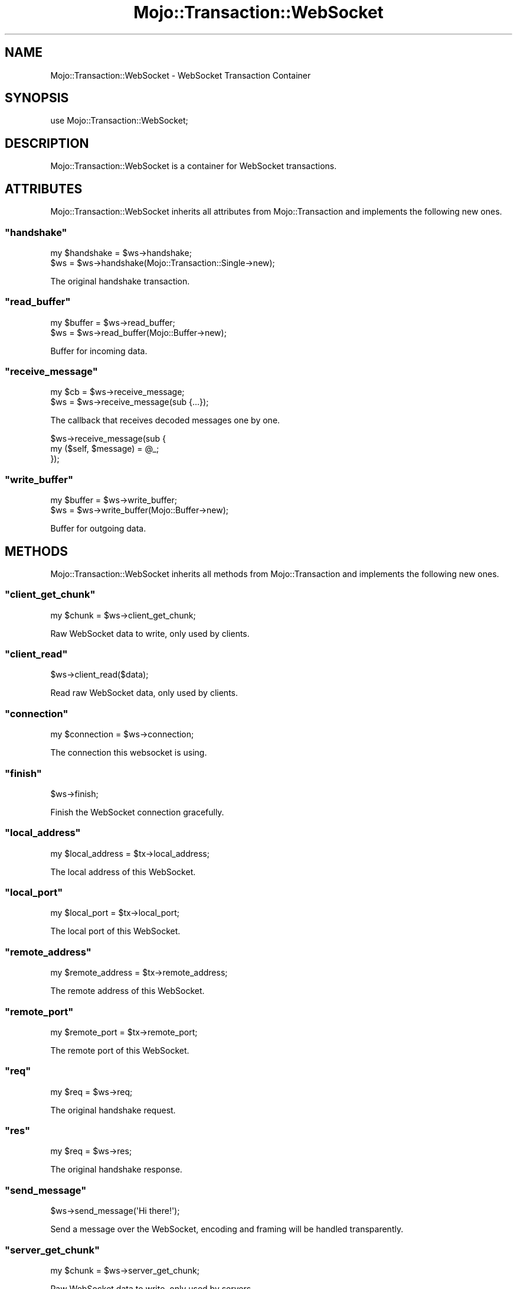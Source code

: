 .\" Automatically generated by Pod::Man 2.23 (Pod::Simple 3.13)
.\"
.\" Standard preamble:
.\" ========================================================================
.de Sp \" Vertical space (when we can't use .PP)
.if t .sp .5v
.if n .sp
..
.de Vb \" Begin verbatim text
.ft CW
.nf
.ne \\$1
..
.de Ve \" End verbatim text
.ft R
.fi
..
.\" Set up some character translations and predefined strings.  \*(-- will
.\" give an unbreakable dash, \*(PI will give pi, \*(L" will give a left
.\" double quote, and \*(R" will give a right double quote.  \*(C+ will
.\" give a nicer C++.  Capital omega is used to do unbreakable dashes and
.\" therefore won't be available.  \*(C` and \*(C' expand to `' in nroff,
.\" nothing in troff, for use with C<>.
.tr \(*W-
.ds C+ C\v'-.1v'\h'-1p'\s-2+\h'-1p'+\s0\v'.1v'\h'-1p'
.ie n \{\
.    ds -- \(*W-
.    ds PI pi
.    if (\n(.H=4u)&(1m=24u) .ds -- \(*W\h'-12u'\(*W\h'-12u'-\" diablo 10 pitch
.    if (\n(.H=4u)&(1m=20u) .ds -- \(*W\h'-12u'\(*W\h'-8u'-\"  diablo 12 pitch
.    ds L" ""
.    ds R" ""
.    ds C` ""
.    ds C' ""
'br\}
.el\{\
.    ds -- \|\(em\|
.    ds PI \(*p
.    ds L" ``
.    ds R" ''
'br\}
.\"
.\" Escape single quotes in literal strings from groff's Unicode transform.
.ie \n(.g .ds Aq \(aq
.el       .ds Aq '
.\"
.\" If the F register is turned on, we'll generate index entries on stderr for
.\" titles (.TH), headers (.SH), subsections (.SS), items (.Ip), and index
.\" entries marked with X<> in POD.  Of course, you'll have to process the
.\" output yourself in some meaningful fashion.
.ie \nF \{\
.    de IX
.    tm Index:\\$1\t\\n%\t"\\$2"
..
.    nr % 0
.    rr F
.\}
.el \{\
.    de IX
..
.\}
.\"
.\" Accent mark definitions (@(#)ms.acc 1.5 88/02/08 SMI; from UCB 4.2).
.\" Fear.  Run.  Save yourself.  No user-serviceable parts.
.    \" fudge factors for nroff and troff
.if n \{\
.    ds #H 0
.    ds #V .8m
.    ds #F .3m
.    ds #[ \f1
.    ds #] \fP
.\}
.if t \{\
.    ds #H ((1u-(\\\\n(.fu%2u))*.13m)
.    ds #V .6m
.    ds #F 0
.    ds #[ \&
.    ds #] \&
.\}
.    \" simple accents for nroff and troff
.if n \{\
.    ds ' \&
.    ds ` \&
.    ds ^ \&
.    ds , \&
.    ds ~ ~
.    ds /
.\}
.if t \{\
.    ds ' \\k:\h'-(\\n(.wu*8/10-\*(#H)'\'\h"|\\n:u"
.    ds ` \\k:\h'-(\\n(.wu*8/10-\*(#H)'\`\h'|\\n:u'
.    ds ^ \\k:\h'-(\\n(.wu*10/11-\*(#H)'^\h'|\\n:u'
.    ds , \\k:\h'-(\\n(.wu*8/10)',\h'|\\n:u'
.    ds ~ \\k:\h'-(\\n(.wu-\*(#H-.1m)'~\h'|\\n:u'
.    ds / \\k:\h'-(\\n(.wu*8/10-\*(#H)'\z\(sl\h'|\\n:u'
.\}
.    \" troff and (daisy-wheel) nroff accents
.ds : \\k:\h'-(\\n(.wu*8/10-\*(#H+.1m+\*(#F)'\v'-\*(#V'\z.\h'.2m+\*(#F'.\h'|\\n:u'\v'\*(#V'
.ds 8 \h'\*(#H'\(*b\h'-\*(#H'
.ds o \\k:\h'-(\\n(.wu+\w'\(de'u-\*(#H)/2u'\v'-.3n'\*(#[\z\(de\v'.3n'\h'|\\n:u'\*(#]
.ds d- \h'\*(#H'\(pd\h'-\w'~'u'\v'-.25m'\f2\(hy\fP\v'.25m'\h'-\*(#H'
.ds D- D\\k:\h'-\w'D'u'\v'-.11m'\z\(hy\v'.11m'\h'|\\n:u'
.ds th \*(#[\v'.3m'\s+1I\s-1\v'-.3m'\h'-(\w'I'u*2/3)'\s-1o\s+1\*(#]
.ds Th \*(#[\s+2I\s-2\h'-\w'I'u*3/5'\v'-.3m'o\v'.3m'\*(#]
.ds ae a\h'-(\w'a'u*4/10)'e
.ds Ae A\h'-(\w'A'u*4/10)'E
.    \" corrections for vroff
.if v .ds ~ \\k:\h'-(\\n(.wu*9/10-\*(#H)'\s-2\u~\d\s+2\h'|\\n:u'
.if v .ds ^ \\k:\h'-(\\n(.wu*10/11-\*(#H)'\v'-.4m'^\v'.4m'\h'|\\n:u'
.    \" for low resolution devices (crt and lpr)
.if \n(.H>23 .if \n(.V>19 \
\{\
.    ds : e
.    ds 8 ss
.    ds o a
.    ds d- d\h'-1'\(ga
.    ds D- D\h'-1'\(hy
.    ds th \o'bp'
.    ds Th \o'LP'
.    ds ae ae
.    ds Ae AE
.\}
.rm #[ #] #H #V #F C
.\" ========================================================================
.\"
.IX Title "Mojo::Transaction::WebSocket 3"
.TH Mojo::Transaction::WebSocket 3 "2010-01-27" "perl v5.8.8" "User Contributed Perl Documentation"
.\" For nroff, turn off justification.  Always turn off hyphenation; it makes
.\" way too many mistakes in technical documents.
.if n .ad l
.nh
.SH "NAME"
Mojo::Transaction::WebSocket \- WebSocket Transaction Container
.SH "SYNOPSIS"
.IX Header "SYNOPSIS"
.Vb 1
\&    use Mojo::Transaction::WebSocket;
.Ve
.SH "DESCRIPTION"
.IX Header "DESCRIPTION"
Mojo::Transaction::WebSocket is a container for WebSocket transactions.
.SH "ATTRIBUTES"
.IX Header "ATTRIBUTES"
Mojo::Transaction::WebSocket inherits all attributes from
Mojo::Transaction and implements the following new ones.
.ie n .SS """handshake"""
.el .SS "\f(CWhandshake\fP"
.IX Subsection "handshake"
.Vb 2
\&    my $handshake = $ws\->handshake;
\&    $ws           = $ws\->handshake(Mojo::Transaction::Single\->new);
.Ve
.PP
The original handshake transaction.
.ie n .SS """read_buffer"""
.el .SS "\f(CWread_buffer\fP"
.IX Subsection "read_buffer"
.Vb 2
\&    my $buffer = $ws\->read_buffer;
\&    $ws        = $ws\->read_buffer(Mojo::Buffer\->new);
.Ve
.PP
Buffer for incoming data.
.ie n .SS """receive_message"""
.el .SS "\f(CWreceive_message\fP"
.IX Subsection "receive_message"
.Vb 2
\&    my $cb = $ws\->receive_message;
\&    $ws    = $ws\->receive_message(sub {...});
.Ve
.PP
The callback that receives decoded messages one by one.
.PP
.Vb 3
\&    $ws\->receive_message(sub {
\&        my ($self, $message) = @_;
\&    });
.Ve
.ie n .SS """write_buffer"""
.el .SS "\f(CWwrite_buffer\fP"
.IX Subsection "write_buffer"
.Vb 2
\&    my $buffer = $ws\->write_buffer;
\&    $ws        = $ws\->write_buffer(Mojo::Buffer\->new);
.Ve
.PP
Buffer for outgoing data.
.SH "METHODS"
.IX Header "METHODS"
Mojo::Transaction::WebSocket inherits all methods from
Mojo::Transaction and implements the following new ones.
.ie n .SS """client_get_chunk"""
.el .SS "\f(CWclient_get_chunk\fP"
.IX Subsection "client_get_chunk"
.Vb 1
\&    my $chunk = $ws\->client_get_chunk;
.Ve
.PP
Raw WebSocket data to write, only used by clients.
.ie n .SS """client_read"""
.el .SS "\f(CWclient_read\fP"
.IX Subsection "client_read"
.Vb 1
\&    $ws\->client_read($data);
.Ve
.PP
Read raw WebSocket data, only used by clients.
.ie n .SS """connection"""
.el .SS "\f(CWconnection\fP"
.IX Subsection "connection"
.Vb 1
\&    my $connection = $ws\->connection;
.Ve
.PP
The connection this websocket is using.
.ie n .SS """finish"""
.el .SS "\f(CWfinish\fP"
.IX Subsection "finish"
.Vb 1
\&    $ws\->finish;
.Ve
.PP
Finish the WebSocket connection gracefully.
.ie n .SS """local_address"""
.el .SS "\f(CWlocal_address\fP"
.IX Subsection "local_address"
.Vb 1
\&    my $local_address = $tx\->local_address;
.Ve
.PP
The local address of this WebSocket.
.ie n .SS """local_port"""
.el .SS "\f(CWlocal_port\fP"
.IX Subsection "local_port"
.Vb 1
\&    my $local_port = $tx\->local_port;
.Ve
.PP
The local port of this WebSocket.
.ie n .SS """remote_address"""
.el .SS "\f(CWremote_address\fP"
.IX Subsection "remote_address"
.Vb 1
\&    my $remote_address = $tx\->remote_address;
.Ve
.PP
The remote address of this WebSocket.
.ie n .SS """remote_port"""
.el .SS "\f(CWremote_port\fP"
.IX Subsection "remote_port"
.Vb 1
\&    my $remote_port = $tx\->remote_port;
.Ve
.PP
The remote port of this WebSocket.
.ie n .SS """req"""
.el .SS "\f(CWreq\fP"
.IX Subsection "req"
.Vb 1
\&    my $req = $ws\->req;
.Ve
.PP
The original handshake request.
.ie n .SS """res"""
.el .SS "\f(CWres\fP"
.IX Subsection "res"
.Vb 1
\&    my $req = $ws\->res;
.Ve
.PP
The original handshake response.
.ie n .SS """send_message"""
.el .SS "\f(CWsend_message\fP"
.IX Subsection "send_message"
.Vb 1
\&    $ws\->send_message(\*(AqHi there!\*(Aq);
.Ve
.PP
Send a message over the WebSocket, encoding and framing will be handled
transparently.
.ie n .SS """server_get_chunk"""
.el .SS "\f(CWserver_get_chunk\fP"
.IX Subsection "server_get_chunk"
.Vb 1
\&    my $chunk = $ws\->server_get_chunk;
.Ve
.PP
Raw WebSocket data to write, only used by servers.
.ie n .SS """server_read"""
.el .SS "\f(CWserver_read\fP"
.IX Subsection "server_read"
.Vb 1
\&    $ws\->server_read($data);
.Ve
.PP
Read raw WebSocket data, only used by servers.
